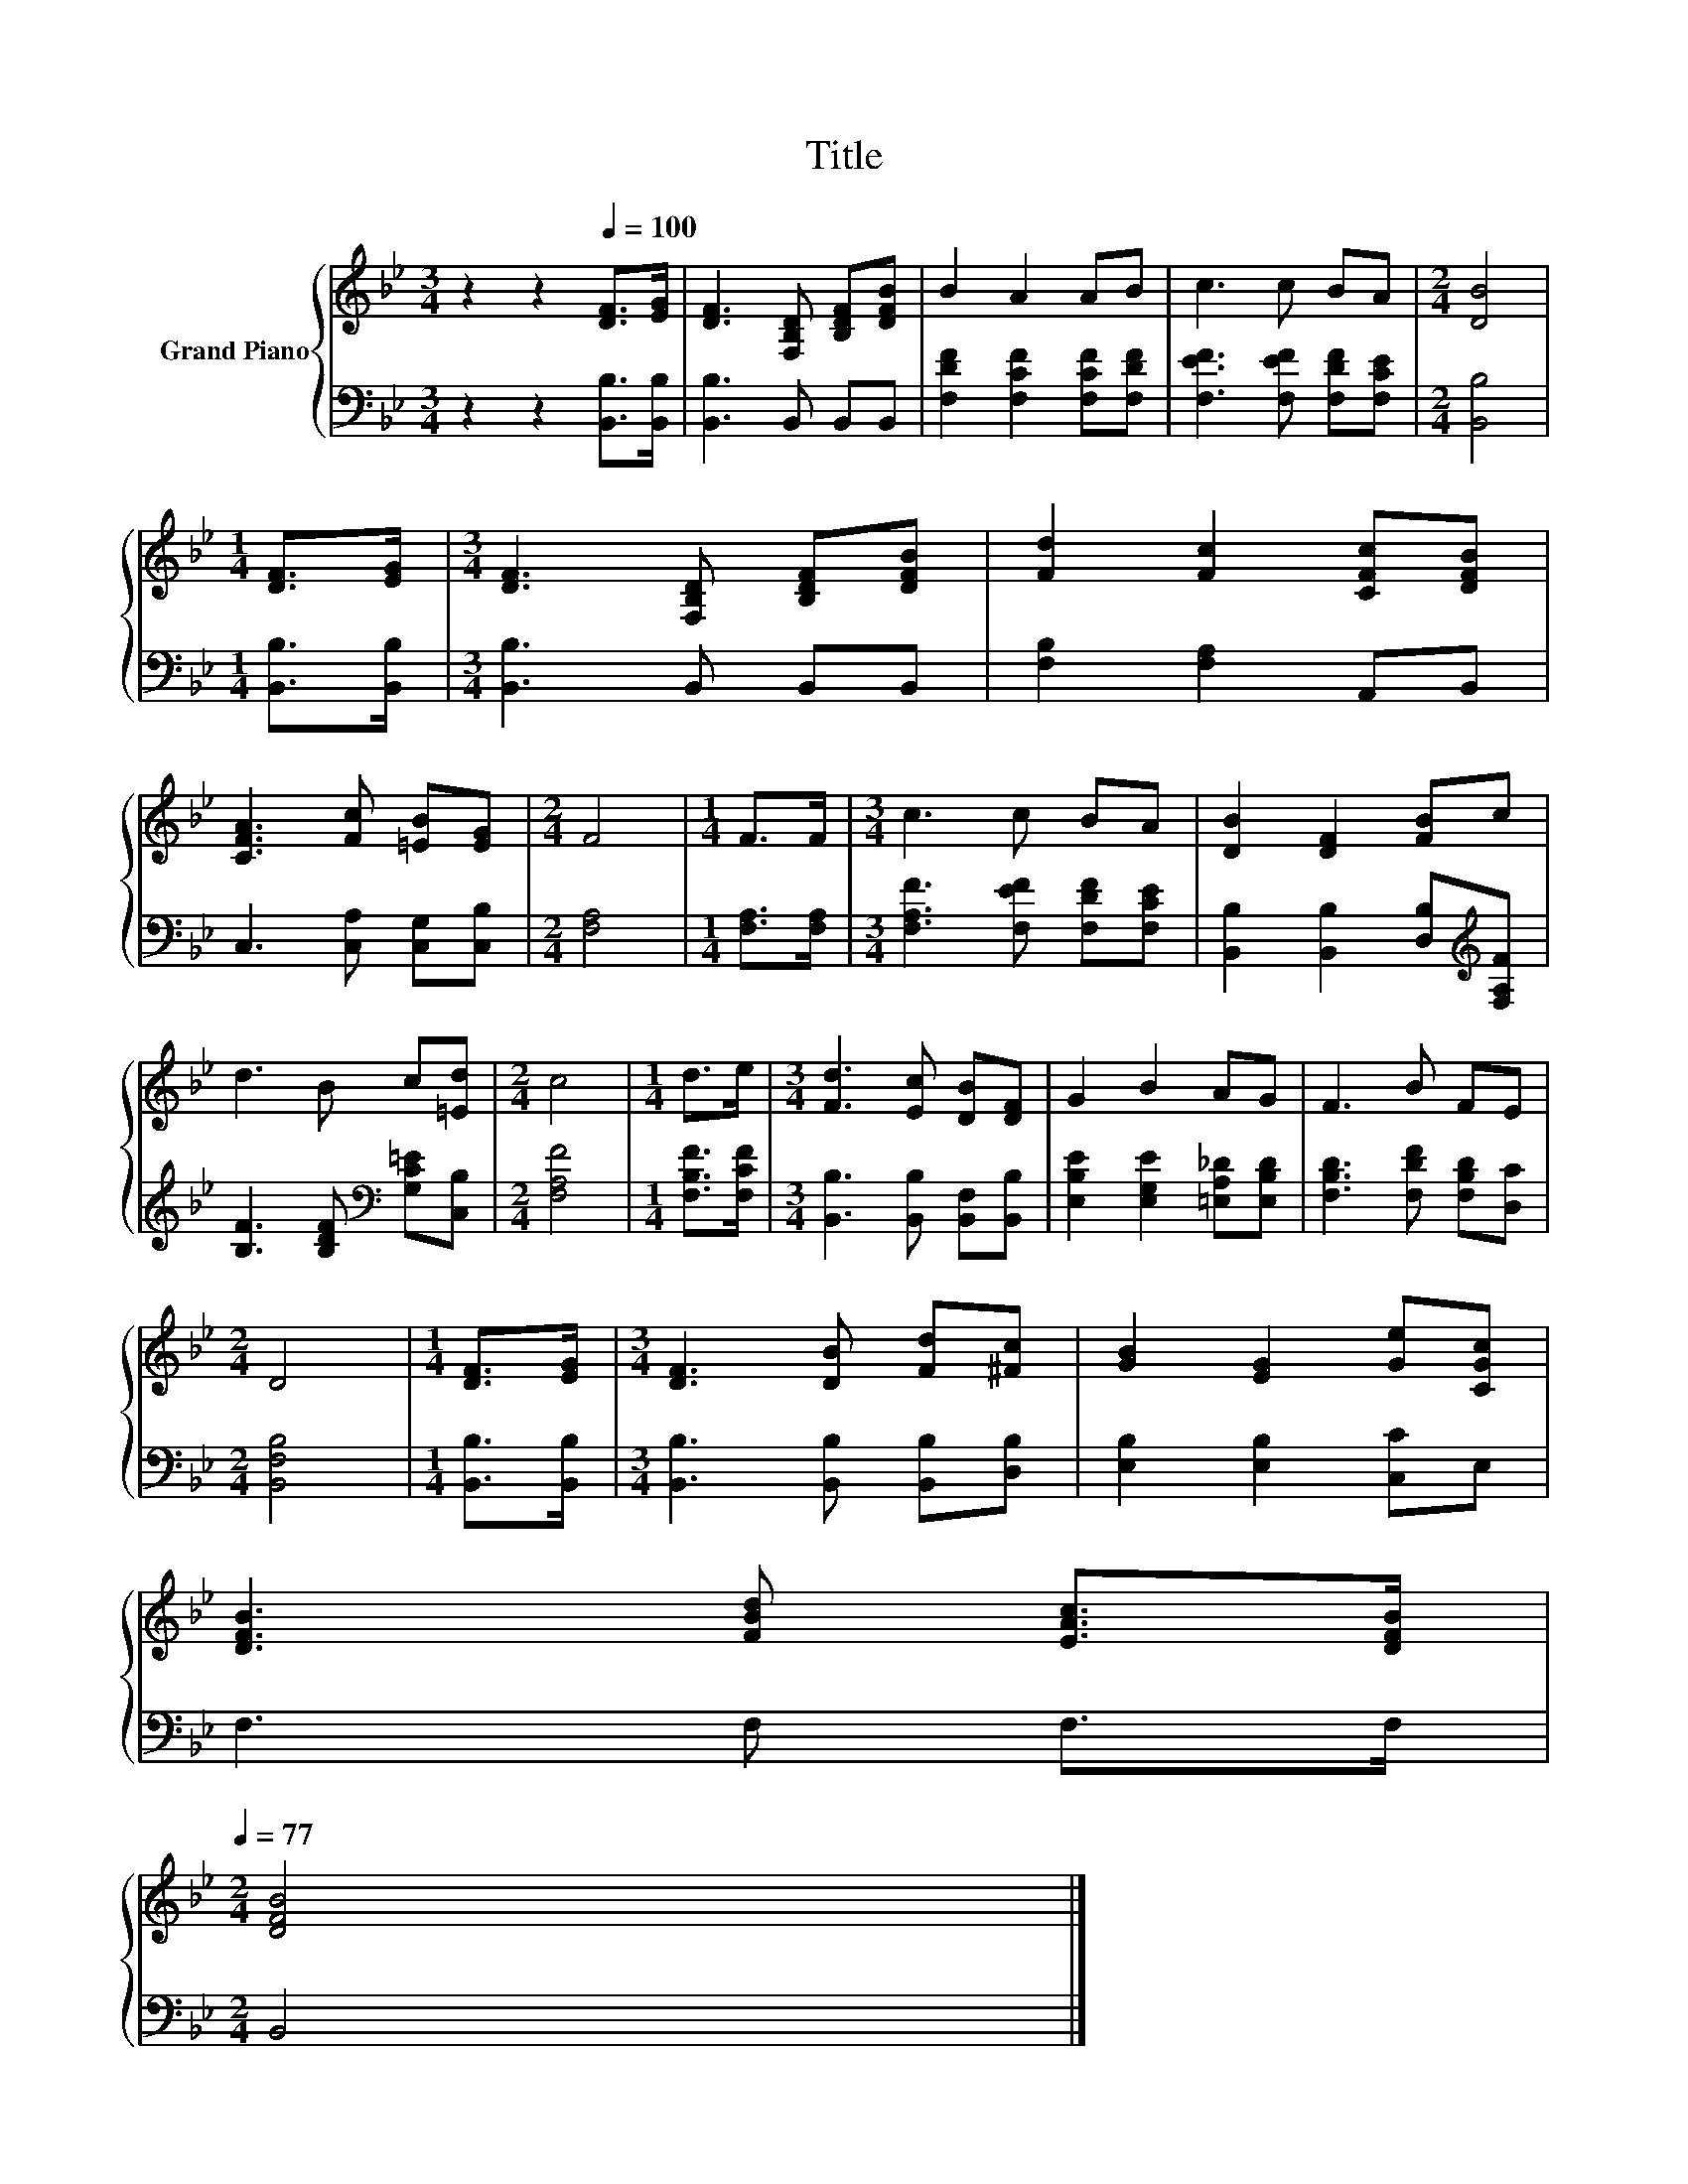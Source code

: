 X:1
T:Title
%%score { 1 | 2 }
L:1/8
M:3/4
K:Bb
V:1 treble nm="Grand Piano"
V:2 bass 
V:1
 z2 z2[Q:1/4=100] [DF]>[EG] | [DF]3 [F,B,D] [B,DF][DFB] | B2 A2 AB | c3 c BA |[M:2/4] [DB]4 | %5
[M:1/4] [DF]>[EG] |[M:3/4] [DF]3 [F,B,D] [B,DF][DFB] | [Fd]2 [Fc]2 [CFc][DFB] | %8
 [CFA]3 [Fc] [=EB][EG] |[M:2/4] F4 |[M:1/4] F>F |[M:3/4] c3 c BA | [DB]2 [DF]2 [FB]c | %13
 d3 B c[=Ed] |[M:2/4] c4 |[M:1/4] d>e |[M:3/4] [Fd]3 [Ec] [DB][DF] | G2 B2 AG | F3 B FE | %19
[M:2/4] D4 |[M:1/4] [DF]>[EG] |[M:3/4] [DF]3 [DB] [Fd][^Fc] | [GB]2 [EG]2 [Ge][CGc] | %23
 [DFB]3 [FBd] [EAc]>[DFB][Q:1/4=98][Q:1/4=97][Q:1/4=95][Q:1/4=94][Q:1/4=92][Q:1/4=91][Q:1/4=89][Q:1/4=88][Q:1/4=86][Q:1/4=84][Q:1/4=83][Q:1/4=81][Q:1/4=80][Q:1/4=78][Q:1/4=77] | %24
[M:2/4] [DFB]4 |] %25
V:2
 z2 z2 [B,,B,]>[B,,B,] | [B,,B,]3 B,, B,,B,, | [F,DF]2 [F,CF]2 [F,CF][F,DF] | %3
 [F,EF]3 [F,EF] [F,DF][F,CE] |[M:2/4] [B,,B,]4 |[M:1/4] [B,,B,]>[B,,B,] | %6
[M:3/4] [B,,B,]3 B,, B,,B,, | [F,B,]2 [F,A,]2 A,,B,, | C,3 [C,A,] [C,G,][C,B,] |[M:2/4] [F,A,]4 | %10
[M:1/4] [F,A,]>[F,A,] |[M:3/4] [F,A,F]3 [F,EF] [F,DF][F,CE] | %12
 [B,,B,]2 [B,,B,]2 [D,B,][K:treble][F,A,F] | [B,F]3 [B,DF][K:bass] [G,C=E][C,B,] | %14
[M:2/4] [F,A,F]4 |[M:1/4] [F,B,F]>[F,CF] |[M:3/4] [B,,B,]3 [B,,B,] [B,,F,][B,,B,] | %17
 [E,B,E]2 [E,G,E]2 [=E,A,_D][E,B,D] | [F,B,D]3 [F,DF] [F,B,D][D,C] |[M:2/4] [B,,F,B,]4 | %20
[M:1/4] [B,,B,]>[B,,B,] |[M:3/4] [B,,B,]3 [B,,B,] [B,,B,][D,B,] | [E,B,]2 [E,B,]2 [C,C]E, | %23
 F,3 F, F,>F, |[M:2/4] B,,4 |] %25

